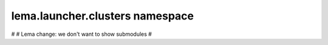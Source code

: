 lema.launcher.clusters namespace
================================

.. py:module:: lema.launcher.clusters


#
# Lema change: we don't want to show submodules
#
